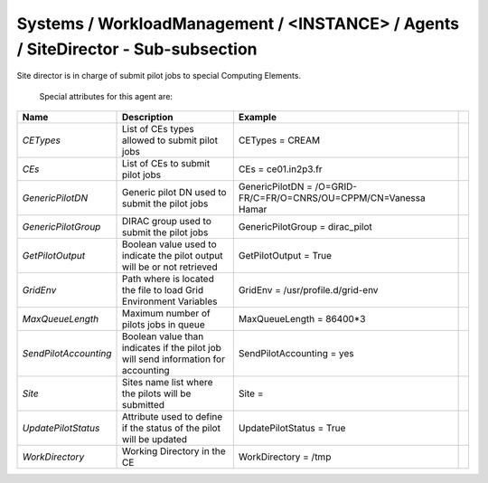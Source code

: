 Systems / WorkloadManagement / <INSTANCE> / Agents / SiteDirector - Sub-subsection
===============================================================================

Site director is in charge of submit pilot jobs to special Computing Elements.
 
 Special attributes for this agent are:
 
+-----------------------+----------------------------------------+-------------------------------------------------------------------+-+
| **Name**              | **Description**                        | **Example**                                                       | |
+-----------------------+----------------------------------------+-------------------------------------------------------------------+-+
| *CETypes*             | List of CEs types allowed to submit    | CETypes = CREAM                                                   | |
|                       | pilot jobs                             |                                                                   | |
+-----------------------+----------------------------------------+-------------------------------------------------------------------+-+
| *CEs*                 | List of CEs to submit pilot jobs       | CEs = ce01.in2p3.fr                                               | |
+-----------------------+----------------------------------------+-------------------------------------------------------------------+-+
| *GenericPilotDN*      | Generic pilot DN used to submit the    | GenericPilotDN =  /O=GRID-FR/C=FR/O=CNRS/OU=CPPM/CN=Vanessa Hamar | |
|                       | pilot jobs                             |                                                                   | |
+-----------------------+----------------------------------------+-------------------------------------------------------------------+-+
| *GenericPilotGroup*   | DIRAC group used to submit the pilot   | GenericPilotGroup = dirac_pilot                                   | |
|                       | jobs                                   |                                                                   | |
+-----------------------+----------------------------------------+-------------------------------------------------------------------+-+
| *GetPilotOutput*      | Boolean value used to indicate the     | GetPilotOutput = True                                             | |
|                       | pilot output will be or not retrieved  |                                                                   | |
+-----------------------+----------------------------------------+-------------------------------------------------------------------+-+
| *GridEnv*             | Path where is located the file to      | GridEnv = /usr/profile.d/grid-env                                 | |
|                       | load Grid Environment Variables        |                                                                   | |
+-----------------------+----------------------------------------+-------------------------------------------------------------------+-+
| *MaxQueueLength*      | Maximum number of pilots jobs in queue | MaxQueueLength = 86400*3                                          | |
+-----------------------+----------------------------------------+-------------------------------------------------------------------+-+
| *SendPilotAccounting* | Boolean value than indicates if the    | SendPilotAccounting = yes                                         | |
|                       | pilot job will send information for    |                                                                   | |
|                       | accounting                             |                                                                   | |
+-----------------------+----------------------------------------+-------------------------------------------------------------------+-+
| *Site*                | Sites name list where the pilots will  | Site =                                                            | |
|                       | be submitted                           |                                                                   | |
+-----------------------+----------------------------------------+-------------------------------------------------------------------+-+
| *UpdatePilotStatus*   | Attribute used to define if the status | UpdatePilotStatus = True                                          | |
|                       | of the pilot will be updated           |                                                                   | |
+-----------------------+----------------------------------------+-------------------------------------------------------------------+-+
| *WorkDirectory*       | Working Directory in the CE            | WorkDirectory = /tmp                                              | |
+-----------------------+----------------------------------------+-------------------------------------------------------------------+-+


